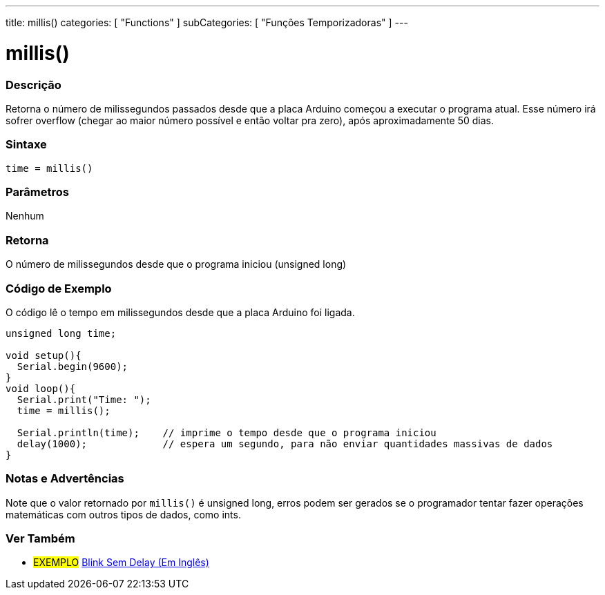 ---
title: millis()
categories: [ "Functions" ]
subCategories: [ "Funções Temporizadoras" ]
---

:source-highlighter: pygments
:pygments-style: arduino



= millis()


// OVERVIEW SECTION STARTS
[#overview]
--

[float]
=== Descrição
Retorna o número de milissegundos passados desde que a placa Arduino começou a executar o programa atual. Esse número irá sofrer overflow (chegar ao maior número possível e então voltar pra zero), após aproximadamente 50 dias.
[%hardbreaks]


[float]
=== Sintaxe
`time = millis()`


[float]
=== Parâmetros
Nenhum

[float]
=== Retorna
O número de milissegundos desde que o programa iniciou (unsigned long)

--
// OVERVIEW SECTION ENDS




// HOW TO USE SECTION STARTS
[#howtouse]
--

[float]
=== Código de Exemplo
// Describe what the example code is all about and add relevant code   ►►►►► THIS SECTION IS MANDATORY ◄◄◄◄◄
O código lê o tempo em milissegundos desde que a placa Arduino foi ligada.

[source,arduino]
----
unsigned long time;

void setup(){
  Serial.begin(9600);
}
void loop(){
  Serial.print("Time: ");
  time = millis();

  Serial.println(time);    // imprime o tempo desde que o programa iniciou
  delay(1000);             // espera um segundo, para não enviar quantidades massivas de dados
}
----
[%hardbreaks]

[float]
=== Notas e Advertências
Note que o valor retornado por `millis()` é unsigned long, erros podem ser gerados se o programador tentar fazer operações matemáticas com outros tipos de dados, como ints.

--
// HOW TO USE SECTION ENDS


// SEE ALSO SECTION
[#see_also]
--

[float]
=== Ver Também

[role="example"]
* #EXEMPLO# http://arduino.cc/en/Tutorial/BlinkWithoutDelay[Blink Sem Delay (Em Inglês)]

--
// SEE ALSO SECTION ENDS
